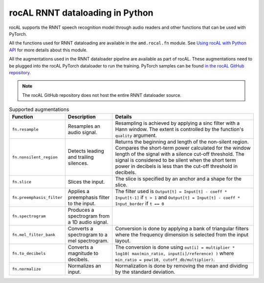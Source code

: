 .. meta::
  :description: rocAL RNNT dataloading reference
  :keywords: rocAL, ROCm, API, RNNT, dataloading, python, pytorch, speech recognition

*********************************
rocAL RNNT dataloading in Python
*********************************

rocAL supports the RNNT speech recognition model through audio readers and other functions that can be used with PyTorch.
 
All the functions used for RNNT dataloading are available in the ``amd.rocal.fn`` module. See `Using rocAL with Python API <../how-to/using-with-python.html>`_ for more details about this module. 

All the augmentations used in the RNNT dataloader pipeline are available as part of rocAL. These augmentations need to be plugged into the rocAL PyTorch dataloader to run the training. PyTorch samples can be found `in the rocAL GitHub repository <https://github.com/ROCm/rocAL/tree/develop/docs/examples/pytorch>`_.

.. Note::

    The rocAL GitHub repository does not host the entire RNNT dataloader source.

.. list-table:: Supported augmentations
    :header-rows: 1

    *   - Function
        - Description
        - Details
    
    *   - ``fn.resample`` 
        - Resamples an audio signal.
        - Resampling is achieved by applying a sinc filter with a Hann window. The extent is controlled by the function's ``quality`` argument.

    *   - ``fn.nonsilent_region``
        - Detects leading and trailing silences.
        - Returns the beginning and length of the non-silent region. Compares the short-term power calculated for the window length of the signal with a silence cut-off threshold. The signal is considered to be silent when the short term power in decibels is less than the cut-off threshold in decibels.

    *   - ``fn.slice`` 
        - Slices the input.
        - The slice is specified by an anchor and a shape for the slice.

    *   - ``fn.preemphasis_filter``
        - Applies a preemphasis filter to the input.
        - The filter used is ``Output[t] = Input[t] - coeff * Input[t-1]`` if ``t > 1`` and ``Output[t] = Input[t] - coeff * Input_border``  if ``t == 0``

        
    *   - ``fn.spectrogram`` 
        - Produces a spectrogram from a 1D audio signal.
        - 

    *   - ``fn.mel_filter_bank`` 
        - Converts a spectrogram to a mel spectrogram. 
        - Conversion is done by applying a bank of triangular filters where the frequency dimension is selected from the input layout.

    *   - ``fn.to_decibels`` 
        - Converts a magnitude to decibels.
        - The conversion is done using ``out[i] = multiplier * log10( max(min_ratio, input[i]/reference) )`` where ``min_ratio = pow(10, cutoff_db/multiplier)``.

    *   - ``fn.normalize`` 
        - Normalizes an input.
        - Normalization is done by removing the mean and dividing by the standard deviation.

